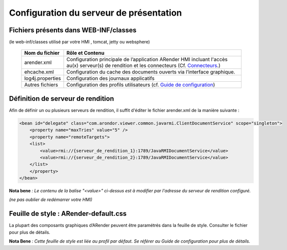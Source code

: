 ----------------------------------------
Configuration du serveur de présentation
----------------------------------------

Fichiers présents dans WEB-INF/classes
======================================

(le web-inf/classes utilisé par votre HMI , tomcat, jetty ou websphere)

    ================       ====================================================================================================================================================================================================================
    Nom du fichier         Rôle et Contenu
    ================       ====================================================================================================================================================================================================================
    arender.xml            Configuration principale de l’application ARender HMI incluant l'accès au(x) serveur(s) de rendition et les connecteurs (Cf. `Connecteurs <file:///C:/Users/A.%20BOUAZZAOUI/Desktop/sphinxHTML/connecteurs.html>`_.)
    ehcache.xml            Configuration du cache des documents ouverts via l’interface graphique.
    log4j.properties       Configuration des journaux applicatifs
    Autres fichiers        Configuration des profils utilisateurs (cf. `Guide de configuration <file:///C:/Users/A.%20BOUAZZAOUI/Desktop/sphinxHTML/guide.html>`_)
    ================       ====================================================================================================================================================================================================================


Définition de serveur de rendition
==================================

Afin de définir un ou plusieurs serveurs de rendition, il suffit d'éditer le fichier arender.xml de la manière suivante :

.. code-block:: xml

    <bean id="delegate" class="com.arondor.viewer.common.javarmi.ClientDocumentService" scope="singleton">
        <property name="maxTries" value="5" />
        <property name="remoteTargets">
        <list>
            <value>rmi://{serveur_de_rendition_1}:1789/JavaRMIDocumentService</value>
            <value>rmi://{serveur_de_rendition_2}:1789/JavaRMIDocumentService</value>
        </list>
        </property>
    </bean>



**Nota bene** *: Le contenu de la balise "<value>" ci-dessus est à modifier par l'adresse du serveur de rendition configuré.*

*(ne pas oublier de redémarrer votre HMI)*

Feuille de style : ARender-default.css
======================================

La plupart des composants graphiques d’ARender peuvent être paramétrés dans la feuille de style. Consulter le fichier pour plus de détails.

**Nota Bene** *: Cette feuille de style est liée au profil par défaut. Se référer au Guide de configuration pour plus de détails.*



